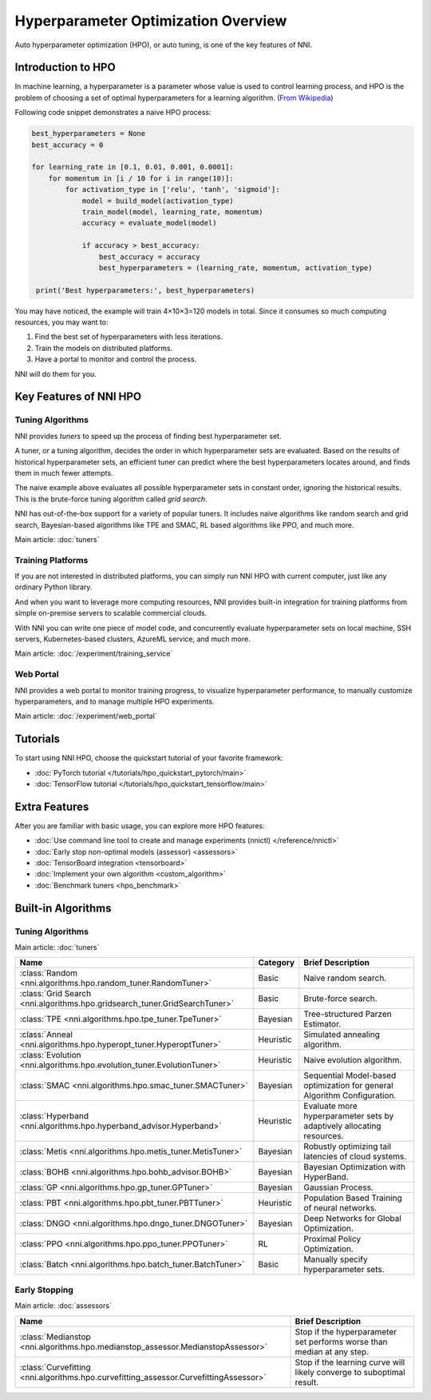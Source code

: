 Hyperparameter Optimization Overview
====================================

Auto hyperparameter optimization (HPO), or auto tuning, is one of the key features of NNI.

Introduction to HPO
-------------------

In machine learning, a hyperparameter is a parameter whose value is used to control learning process,
and HPO is the problem of choosing a set of optimal hyperparameters for a learning algorithm.
(`From <https://en.wikipedia.org/wiki/Hyperparameter_(machine_learning)>`__
`Wikipedia <https://en.wikipedia.org/wiki/Hyperparameter_optimization>`__)

Following code snippet demonstrates a naive HPO process:

.. code-block:: python

    best_hyperparameters = None
    best_accuracy = 0

    for learning_rate in [0.1, 0.01, 0.001, 0.0001]:
        for momentum in [i / 10 for i in range(10)]:
            for activation_type in ['relu', 'tanh', 'sigmoid']:
                model = build_model(activation_type)
                train_model(model, learning_rate, momentum)
                accuracy = evaluate_model(model)

                if accuracy > best_accuracy:
                    best_accuracy = accuracy
                    best_hyperparameters = (learning_rate, momentum, activation_type)

     print('Best hyperparameters:', best_hyperparameters)

You may have noticed, the example will train 4×10×3=120 models in total.
Since it consumes so much computing resources, you may want to:

1. Find the best set of hyperparameters with less iterations.
2. Train the models on distributed platforms.
3. Have a portal to monitor and control the process.

NNI will do them for you.

Key Features of NNI HPO
-----------------------

Tuning Algorithms
^^^^^^^^^^^^^^^^^

NNI provides *tuners* to speed up the process of finding best hyperparameter set.

A tuner, or a tuning algorithm, decides the order in which hyperparameter sets are evaluated.
Based on the results of historical hyperparameter sets, an efficient tuner can predict where the best hyperparameters locates around,
and finds them in much fewer attempts.

The naive example above evaluates all possible hyperparameter sets in constant order, ignoring the historical results.
This is the brute-force tuning algorithm called *grid search*.

NNI has out-of-the-box support for a variety of popular tuners.
It includes naive algorithms like random search and grid search, Bayesian-based algorithms like TPE and SMAC,
RL based algorithms like PPO, and much more.

Main article: :doc:`tuners`

Training Platforms
^^^^^^^^^^^^^^^^^^

If you are not interested in distributed platforms, you can simply run NNI HPO with current computer,
just like any ordinary Python library.

And when you want to leverage more computing resources, NNI provides built-in integration for training platforms
from simple on-premise servers to scalable commercial clouds.

With NNI you can write one piece of model code, and concurrently evaluate hyperparameter sets on local machine, SSH servers,
Kubernetes-based clusters, AzureML service, and much more.

Main article: :doc:`/experiment/training_service`

Web Portal
^^^^^^^^^^

NNI provides a web portal to monitor training progress, to visualize hyperparameter performance,
to manually customize hyperparameters, and to manage multiple HPO experiments.

Main article: :doc:`/experiment/web_portal`

.. image:: ../../static/img/webui.gif
    :width: 100%

Tutorials
---------

To start using NNI HPO, choose the quickstart tutorial of your favorite framework:

* :doc:`PyTorch tutorial </tutorials/hpo_quickstart_pytorch/main>`
* :doc:`TensorFlow tutorial </tutorials/hpo_quickstart_tensorflow/main>`

Extra Features
--------------

After you are familiar with basic usage, you can explore more HPO features:

* :doc:`Use command line tool to create and manage experiments (nnictl) </reference/nnictl>`
* :doc:`Early stop non-optimal models (assessor) <assessors>`
* :doc:`TensorBoard integration <tensorboard>`
* :doc:`Implement your own algorithm <custom_algorithm>`
* :doc:`Benchmark tuners <hpo_benchmark>`

Built-in Algorithms
-------------------

Tuning Algorithms
^^^^^^^^^^^^^^^^^

Main article: :doc:`tuners`

.. list-table::
    :header-rows: 1
    :widths: auto

    * - Name
      - Category
      - Brief Description

    * - :class:`Random <nni.algorithms.hpo.random_tuner.RandomTuner>`
      - Basic
      - Naive random search.

    * - :class:`Grid Search <nni.algorithms.hpo.gridsearch_tuner.GridSearchTuner>`
      - Basic
      - Brute-force search.

    * - :class:`TPE <nni.algorithms.hpo.tpe_tuner.TpeTuner>`
      - Bayesian
      - Tree-structured Parzen Estimator.

    * - :class:`Anneal <nni.algorithms.hpo.hyperopt_tuner.HyperoptTuner>`
      - Heuristic
      - Simulated annealing algorithm.

    * - :class:`Evolution <nni.algorithms.hpo.evolution_tuner.EvolutionTuner>`
      - Heuristic
      - Naive evolution algorithm.

    * - :class:`SMAC <nni.algorithms.hpo.smac_tuner.SMACTuner>`
      - Bayesian
      - Sequential Model-based optimization for general Algorithm Configuration.

    * - :class:`Hyperband <nni.algorithms.hpo.hyperband_advisor.Hyperband>`
      - Heuristic
      - Evaluate more hyperparameter sets by adaptively allocating resources.

    * - :class:`Metis <nni.algorithms.hpo.metis_tuner.MetisTuner>`
      - Bayesian
      - Robustly optimizing tail latencies of cloud systems.

    * - :class:`BOHB <nni.algorithms.hpo.bohb_advisor.BOHB>`
      - Bayesian
      - Bayesian Optimization with HyperBand.

    * - :class:`GP <nni.algorithms.hpo.gp_tuner.GPTuner>`
      - Bayesian
      - Gaussian Process.

    * - :class:`PBT <nni.algorithms.hpo.pbt_tuner.PBTTuner>`
      - Heuristic
      - Population Based Training of neural networks.

    * - :class:`DNGO <nni.algorithms.hpo.dngo_tuner.DNGOTuner>`
      - Bayesian
      - Deep Networks for Global Optimization.

    * - :class:`PPO <nni.algorithms.hpo.ppo_tuner.PPOTuner>`
      - RL
      - Proximal Policy Optimization.

    * - :class:`Batch <nni.algorithms.hpo.batch_tuner.BatchTuner>`
      - Basic
      - Manually specify hyperparameter sets.

Early Stopping
^^^^^^^^^^^^^^

Main article: :doc:`assessors`

.. list-table::
    :header-rows: 1
    :widths: auto

    * - Name
      - Brief Description

    * - :class:`Medianstop <nni.algorithms.hpo.medianstop_assessor.MedianstopAssessor>`
      - Stop if the hyperparameter set performs worse than median at any step.

    * - :class:`Curvefitting <nni.algorithms.hpo.curvefitting_assessor.CurvefittingAssessor>`
      - Stop if the learning curve will likely converge to suboptimal result.
